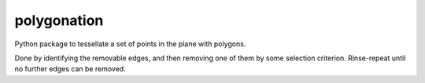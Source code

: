 ============
polygonation
============

.. image:: https://img.shields.io/travis/rwijtvliet/polygonation.svg
        :target: https://travis-ci.org/rwijtvliet/polygonation

.. image:: https://img.shields.io/pypi/v/polygonation.svg
        :target: https://pypi.python.org/pypi/polygonation


Python package to tessellate a set of points in the plane with polygons.

Done by identifying the removable edges, and then removing one of them by some selection criterion. Rinse-repeat until no further edges can be removed.
